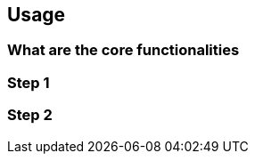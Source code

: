 [[section-usage]]
== Usage


=== What are the core functionalities



=== Step 1



=== Step 2






